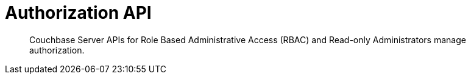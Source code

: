 = Authorization API

[abstract]
Couchbase Server APIs for Role Based Administrative Access (RBAC) and Read-only Administrators manage authorization.
